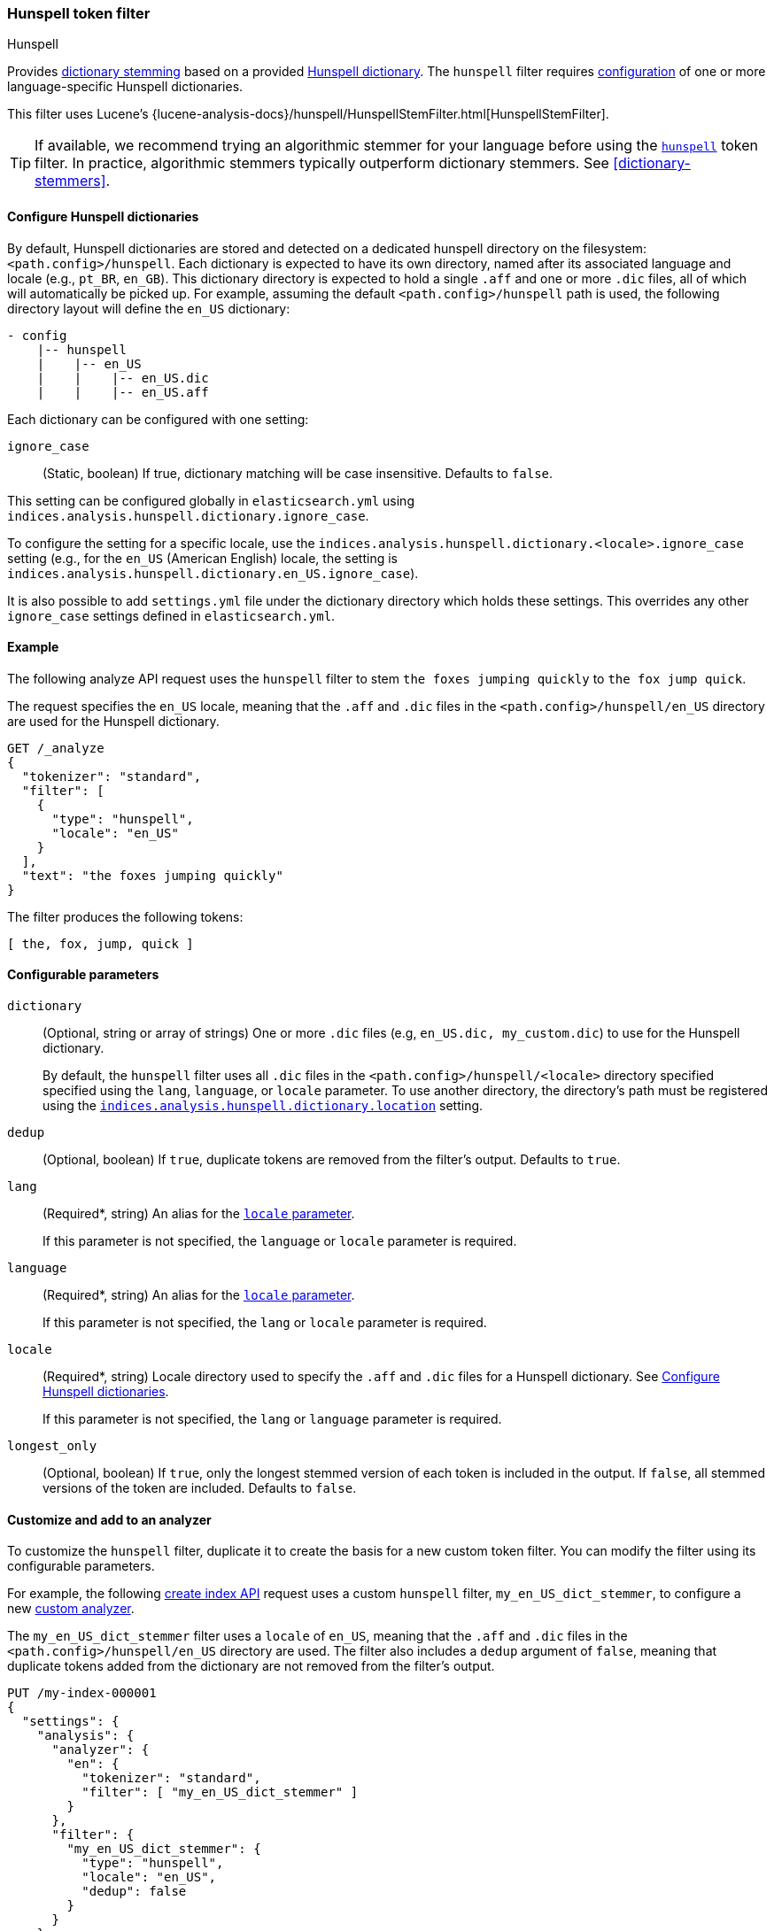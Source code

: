 [[analysis-hunspell-tokenfilter]]
=== Hunspell token filter
++++
<titleabbrev>Hunspell</titleabbrev>
++++

Provides <<dictionary-stemmers,dictionary stemming>> based on a provided
http://en.wikipedia.org/wiki/Hunspell[Hunspell dictionary]. The `hunspell`
filter requires
<<analysis-hunspell-tokenfilter-dictionary-config,configuration>> of one or more
language-specific Hunspell dictionaries.

This filter uses Lucene's
{lucene-analysis-docs}/hunspell/HunspellStemFilter.html[HunspellStemFilter].

[TIP]
====
If available, we recommend trying an algorithmic stemmer for your language
before using the <<analysis-hunspell-tokenfilter,`hunspell`>> token filter.
In practice, algorithmic stemmers typically outperform dictionary stemmers.
See <<dictionary-stemmers>>.
====

[[analysis-hunspell-tokenfilter-dictionary-config]]
==== Configure Hunspell dictionaries

By default, Hunspell dictionaries are stored and detected on a dedicated
hunspell directory on the filesystem: `<path.config>/hunspell`. Each dictionary
is expected to have its own directory, named after its associated language and
locale (e.g., `pt_BR`, `en_GB`). This dictionary directory is expected to hold a
single `.aff` and one or more `.dic` files, all of which will automatically be
picked up. For example, assuming the default `<path.config>/hunspell` path
is used, the following directory layout will define the `en_US` dictionary:

[source,txt]
--------------------------------------------------
- config
    |-- hunspell
    |    |-- en_US
    |    |    |-- en_US.dic
    |    |    |-- en_US.aff
--------------------------------------------------

Each dictionary can be configured with one setting:

[[analysis-hunspell-ignore-case-settings]]
`ignore_case`::
(Static, boolean)
If true, dictionary matching will be case insensitive. Defaults to `false`.

This setting can be configured globally in `elasticsearch.yml` using
`indices.analysis.hunspell.dictionary.ignore_case`.

To configure the setting for a specific locale, use the
`indices.analysis.hunspell.dictionary.<locale>.ignore_case` setting (e.g., for
the `en_US` (American English) locale, the setting is
`indices.analysis.hunspell.dictionary.en_US.ignore_case`).

It is also possible to add `settings.yml` file under the dictionary
directory which holds these settings. This overrides any other `ignore_case`
settings defined in `elasticsearch.yml`.

[[analysis-hunspell-tokenfilter-analyze-ex]]
==== Example

The following analyze API request uses the `hunspell` filter to stem 
`the foxes jumping quickly` to `the fox jump quick`.

The request specifies the `en_US` locale, meaning that the
`.aff` and `.dic` files in the `<path.config>/hunspell/en_US` directory are used
for the Hunspell dictionary.

[source,console]
----
GET /_analyze
{
  "tokenizer": "standard",
  "filter": [
    {
      "type": "hunspell",
      "locale": "en_US"
    }
  ],
  "text": "the foxes jumping quickly"
}
----

The filter produces the following tokens:

[source,text]
----
[ the, fox, jump, quick ]
----

////
[source,console-result]
----
{
  "tokens": [
    {
      "token": "the",
      "start_offset": 0,
      "end_offset": 3,
      "type": "<ALPHANUM>",
      "position": 0
    },
    {
      "token": "fox",
      "start_offset": 4,
      "end_offset": 9,
      "type": "<ALPHANUM>",
      "position": 1
    },
    {
      "token": "jump",
      "start_offset": 10,
      "end_offset": 17,
      "type": "<ALPHANUM>",
      "position": 2
    },
    {
      "token": "quick",
      "start_offset": 18,
      "end_offset": 25,
      "type": "<ALPHANUM>",
      "position": 3
    }
  ]
}
----
////

[[analysis-hunspell-tokenfilter-configure-parms]]
==== Configurable parameters

[[analysis-hunspell-tokenfilter-dictionary-param]]
`dictionary`::
(Optional, string or array of strings)
One or more `.dic` files (e.g, `en_US.dic, my_custom.dic`) to use for the
Hunspell dictionary.
+
By default, the `hunspell` filter uses all `.dic` files in the
`<path.config>/hunspell/<locale>` directory specified specified using the
`lang`, `language`, or `locale` parameter. To use another directory, the
directory's path must be registered using the
<<indices-analysis-hunspell-dictionary-location,
`indices.analysis.hunspell.dictionary.location`>> setting.

`dedup`::
(Optional, boolean)
If `true`, duplicate tokens are removed from the filter's output. Defaults to
`true`.

`lang`::
(Required*, string)
An alias for the <<analysis-hunspell-tokenfilter-locale-param,`locale`
parameter>>.
+
If this parameter is not specified, the `language` or `locale` parameter is
required.

`language`::
(Required*, string)
An alias for the <<analysis-hunspell-tokenfilter-locale-param,`locale`
parameter>>.
+
If this parameter is not specified, the `lang` or `locale` parameter is
required.

[[analysis-hunspell-tokenfilter-locale-param]]
`locale`::
(Required*, string)
Locale directory used to specify the `.aff` and `.dic` files for a Hunspell
dictionary. See <<analysis-hunspell-tokenfilter-dictionary-config>>.
+
If this parameter is not specified, the `lang` or `language` parameter is
required.

`longest_only`::
(Optional, boolean)
If `true`, only the longest stemmed version of each token is
included in the output. If `false`, all stemmed versions of the token are
included. Defaults to `false`.

[[analysis-hunspell-tokenfilter-analyzer-ex]]
==== Customize and add to an analyzer

To customize the `hunspell` filter, duplicate it to create the
basis for a new custom token filter. You can modify the filter using its
configurable parameters.

For example, the following <<indices-create-index,create index API>> request
uses a custom `hunspell` filter, `my_en_US_dict_stemmer`, to configure a new
<<analysis-custom-analyzer,custom analyzer>>.

The `my_en_US_dict_stemmer` filter uses a `locale` of `en_US`, meaning that the
`.aff` and `.dic` files in the `<path.config>/hunspell/en_US` directory are
used. The filter also includes a `dedup` argument of `false`, meaning that
duplicate tokens added from the dictionary are not removed from the filter's
output.

[source,console]
----
PUT /my-index-000001
{
  "settings": {
    "analysis": {
      "analyzer": {
        "en": {
          "tokenizer": "standard",
          "filter": [ "my_en_US_dict_stemmer" ]
        }
      },
      "filter": {
        "my_en_US_dict_stemmer": {
          "type": "hunspell",
          "locale": "en_US",
          "dedup": false
        }
      }
    }
  }
}
----

[[analysis-hunspell-tokenfilter-settings]]
==== Settings

In addition to the <<analysis-hunspell-ignore-case-settings,`ignore_case`
settings>>, you can configure the following global settings for the `hunspell`
filter using `elasticsearch.yml`:

`indices.analysis.hunspell.dictionary.lazy`::
(Static, boolean)
If `true`, the loading of Hunspell dictionaries is deferred until a dictionary
is used. If `false`, the dictionary directory is checked for dictionaries when
the node starts, and any dictionaries are automatically loaded. Defaults to
`false`.

[[indices-analysis-hunspell-dictionary-location]]
`indices.analysis.hunspell.dictionary.location`::
(Static, string)
Path to a Hunspell dictionary directory. This path must be absolute or
relative to the `config` location.
+
By default, the `<path.config>/hunspell` directory is used, as described in
<<analysis-hunspell-tokenfilter-dictionary-config>>.